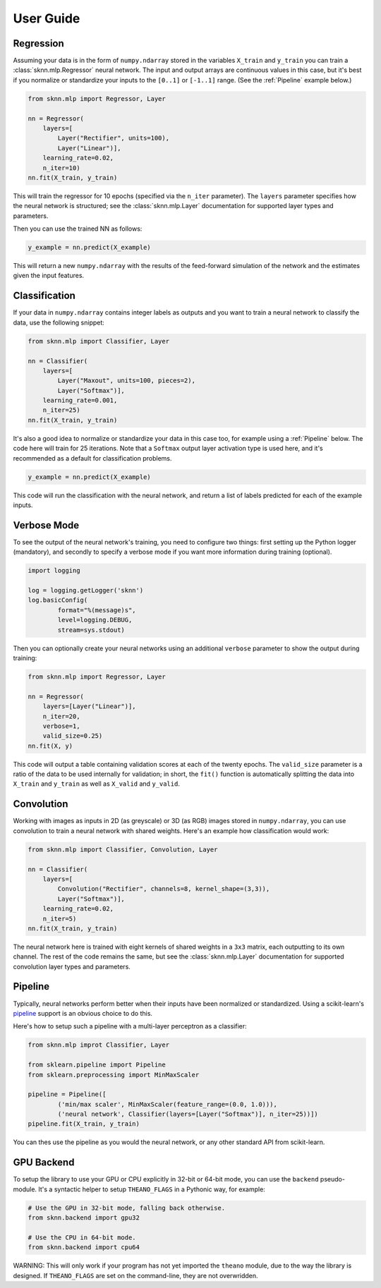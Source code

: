 User Guide
==========

Regression
----------

Assuming your data is in the form of ``numpy.ndarray`` stored in the variables ``X_train`` and ``y_train`` you can train a :class:`sknn.mlp.Regressor` neural network.  The input and output arrays are continuous values in this case, but it's best if you normalize or standardize your inputs to the ``[0..1]`` or ``[-1..1]`` range. (See the :ref:`Pipeline` example below.)

.. code:: python

    from sknn.mlp import Regressor, Layer

    nn = Regressor(
        layers=[
            Layer("Rectifier", units=100),
            Layer("Linear")],
        learning_rate=0.02,
        n_iter=10)
    nn.fit(X_train, y_train)

This will train the regressor for 10 epochs (specified via the ``n_iter`` parameter).  The ``layers`` parameter specifies how the neural network is structured; see the :class:`sknn.mlp.Layer` documentation for supported layer types and parameters.

Then you can use the trained NN as follows:

.. code:: python

    y_example = nn.predict(X_example)

This will return a new ``numpy.ndarray`` with the results of the feed-forward simulation of the network and the estimates given the input features.


Classification
--------------

If your data in ``numpy.ndarray`` contains integer labels as outputs and you want to train a neural network to classify the data, use the following snippet:

.. code:: python

    from sknn.mlp import Classifier, Layer

    nn = Classifier(
        layers=[
            Layer("Maxout", units=100, pieces=2),
            Layer("Softmax")],
        learning_rate=0.001,
        n_iter=25)
    nn.fit(X_train, y_train)

It's also a good idea to normalize or standardize your data in this case too, for example using a :ref:`Pipeline` below.  The code here will train for 25 iterations.  Note that a ``Softmax`` output layer activation type is used here, and it's recommended as a default for classification problems.

.. code:: python

    y_example = nn.predict(X_example)

This code will run the classification with the neural network, and return a list of labels predicted for each of the example inputs.


Verbose Mode
------------

To see the output of the neural network's training, you need to configure two things: first setting up the Python logger (mandatory), and secondly to specify a verbose mode if you want more information during training (optional).

.. code:: python

    import logging

    log = logging.getLogger('sknn')
    log.basicConfig(
            format="%(message)s",
            level=logging.DEBUG,
            stream=sys.stdout)

Then you can optionally create your neural networks using an additional ``verbose`` parameter to show the output during training:

.. code:: python
    
    from sknn.mlp import Regressor, Layer

    nn = Regressor(
        layers=[Layer("Linear")],
        n_iter=20,
        verbose=1,
        valid_size=0.25)
    nn.fit(X, y)

This code will output a table containing validation scores at each of the twenty epochs.  The ``valid_size`` parameter is a ratio of the data to be used internally for validation; in short, the ``fit()`` function is automatically splitting the data into ``X_train`` and ``y_train`` as well as ``X_valid`` and ``y_valid``.


Convolution
-----------

Working with images as inputs in 2D (as greyscale) or 3D (as RGB) images stored in ``numpy.ndarray``, you can use convolution to train a neural network with shared weights.  Here's an example how classification would work:

.. code:: python

    from sknn.mlp import Classifier, Convolution, Layer

    nn = Classifier(
        layers=[
            Convolution("Rectifier", channels=8, kernel_shape=(3,3)),
            Layer("Softmax")],
        learning_rate=0.02,
        n_iter=5)
    nn.fit(X_train, y_train)

The neural network here is trained with eight kernels of shared weights in a ``3x3`` matrix, each outputting to its own channel.  The rest of the code remains the same, but see the :class:`sknn.mlp.Layer` documentation for supported convolution layer types and parameters.


Pipeline
--------

Typically, neural networks perform better when their inputs have been normalized or standardized.  Using a scikit-learn's `pipeline <http://scikit-learn.org/stable/modules/generated/sklearn.pipeline.Pipeline.html>`_ support is an obvious choice to do this.

Here's how to setup such a pipeline with a multi-layer perceptron as a classifier:

.. code:: python

    from sknn.mlp improt Classifier, Layer

    from sklearn.pipeline import Pipeline
    from sklearn.preprocessing import MinMaxScaler

    pipeline = Pipeline([
            ('min/max scaler', MinMaxScaler(feature_range=(0.0, 1.0))),
            ('neural network', Classifier(layers=[Layer("Softmax")], n_iter=25))])
    pipeline.fit(X_train, y_train)

You can thes use the pipeline as you would the neural network, or any other standard API from scikit-learn.


GPU Backend
-----------

To setup the library to use your GPU or CPU explicitly in 32-bit or 64-bit mode, you can use the ``backend`` pseudo-module.  It's a syntactic helper to setup ``THEANO_FLAGS`` in a Pythonic way, for example:

.. code:: python

    # Use the GPU in 32-bit mode, falling back otherwise.
    from sknn.backend import gpu32
    
    # Use the CPU in 64-bit mode.
    from sknn.backend import cpu64
    

WARNING: This will only work if your program has not yet imported the ``theano`` module, due to the way the library is designed.  If ``THEANO_FLAGS`` are set on the command-line, they are not overwridden.
